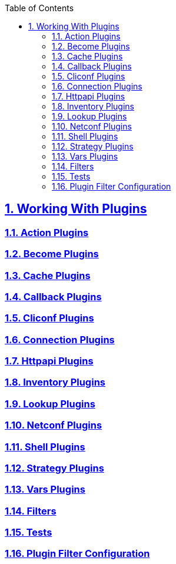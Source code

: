 :doctype: article
:reproducible:
:icons: font
:iconsdir: /etc/asciidoc/images/icons
:numbered:
:sectlinks:
:sectnums:
:toc: left
:toclevels: 3
:tabsize: 8
:numbered:
:source-highlighter: rouge
:experimental:

== Working With Plugins
=== Action Plugins
=== Become Plugins
=== Cache Plugins
=== Callback Plugins
=== Cliconf Plugins
=== Connection Plugins
=== Httpapi Plugins
=== Inventory Plugins
=== Lookup Plugins
=== Netconf Plugins
=== Shell Plugins
=== Strategy Plugins
=== Vars Plugins
=== Filters
=== Tests
=== Plugin Filter Configuration
